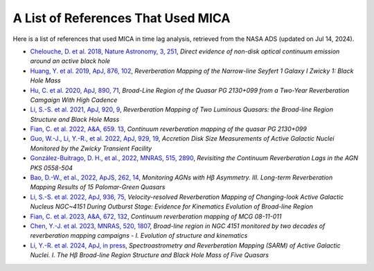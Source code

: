 ***********************************
A List of References That Used MICA
***********************************
Here is a list of references that used MICA in time lag analysis, retrieved from the NASA ADS (updated on Jul 14, 2024).

- `Chelouche, D. et al. 2018, Nature Astronomy, 3, 251 <https://ui.adsabs.harvard.edu/abs/2019NatAs...3..251C/abstract>`_,
  *Direct evidence of non-disk optical continuum emission around an active black hole*

- `Huang, Y. et al. 2019, ApJ, 876, 102 <https://ui.adsabs.harvard.edu/abs/2019ApJ...876..102H/abstract>`_,
  *Reverberation Mapping of the Narrow-line Seyfert 1 Galaxy I Zwicky 1: Black Hole Mass*

- `Hu, C. et al. 2020, ApJ, 890, 71 <https://ui.adsabs.harvard.edu/abs/2020ApJ...890...71H/abstract>`_,
  *Broad-Line Region of the Quasar PG 2130+099 from a Two-Year Reverberation Camgaign With High Cadence*

- `Li, S.-S. et al. 2021, ApJ, 920, 9 <https://ui.adsabs.harvard.edu/abs/2021ApJ...920....9L/abstract>`_,
  *Reverberation Mapping of Two Luminous Quasars: the Broad-line Region Structure and Black Hole Mass*

- `Fian, C. et al. 2022, A&A, 659. 13 <https://ui.adsabs.harvard.edu/abs/2022A%26A...659A..13F/abstract>`_,
  *Continuum reverberation mapping of the quasar PG 2130+099*

- `Guo, W.-J., Li, Y.-R., et al. 2022, ApJ, 929, 19 <https://ui.adsabs.harvard.edu/abs/2022ApJ...929...19G/abstract>`_,
  *Accretion Disk Size Measurements of Active Galactic Nuclei Monitored by the Zwicky Transient Facility*

- `González-Buitrago, D. H., et al., 2022, MNRAS, 515, 2890 <https://ui.adsabs.harvard.edu/abs/2022MNRAS.515.2890G/abstract>`_,
  *Revisiting the Continuum Reverberation Lags in the AGN PKS 0558-504*

- `Bao, D.-W., et al., 2022, ApJS, 262, 14 <https://ui.adsabs.harvard.edu/abs/2022ApJS..262...14B/abstract>`_,
  *Monitoring AGNs with Hβ Asymmetry. III. Long-term Reverberation Mapping Results of 15 Palomar-Green Quasars*

- `Li, S.-S. et al. 2022, ApJ, 936, 75 <https://ui.adsabs.harvard.edu/abs/2022ApJ...936...75L/abstract>`_,
  *Velocity-resolved Reverberation Mapping of Changing-look Active Galactic Nucleus NGC~4151 During Outburst 
  Stage: Evidence for Kinematics Evolution of Broad-line Region*

- `Fian, C. et al. 2023, A&A, 672, 132 <https://ui.adsabs.harvard.edu/abs/2023A%26A...672A.132F/abstract>`_,
  *Continuum reverberation mapping of MCG 08-11-011*

- `Chen, Y.-J. et al. 2023, MNRAS, 520, 1807 <https://ui.adsabs.harvard.edu/abs/2023MNRAS.520.1807C/abstract>`_,
  *Broad-line region in NGC 4151 monitored by two decades of reverberation mapping campaigns - I. 
  Evolution of structure and kinematics*

- `Li, Y.-R. et al. 2024, ApJ, in press <https://ui.adsabs.harvard.edu/abs/2024arXiv240708120L/abstract>`_,
  *Spectroastrometry and Reverberation Mapping (SARM) of Active Galactic Nuclei. I. The Hβ 
  Broad-line Region Structure and Black Hole Mass of Five Quasars*